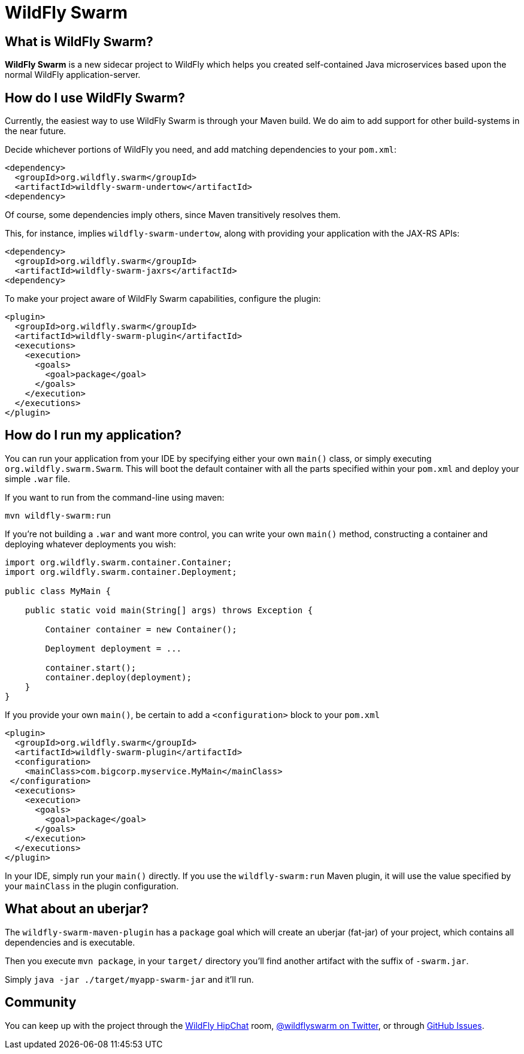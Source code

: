 = WildFly Swarm
:awestruct-layout: project

What is WildFly Swarm?
----------------------

*WildFly Swarm* is a new sidecar project to WildFly which helps
you created self-contained Java microservices based upon the
normal WildFly application-server.

How do I use WildFly Swarm?
---------------------------

Currently, the easiest way to use WildFly Swarm is through
your Maven build.  We do aim to add support for other build-systems
in the near future.

Decide whichever portions of WildFly you need, and add matching
dependencies to your `pom.xml`:

[source,xml]
<dependency>
  <groupId>org.wildfly.swarm</groupId>
  <artifactId>wildfly-swarm-undertow</artifactId>
<dependency>

Of course, some dependencies imply others, since Maven transitively
resolves them.

This, for instance, implies `wildfly-swarm-undertow`, along with providing
your application with the JAX-RS APIs:

[source,xml]
----------------------------
<dependency>
  <groupId>org.wildfly.swarm</groupId>
  <artifactId>wildfly-swarm-jaxrs</artifactId>
<dependency>
----------------------------

To make your project aware of WildFly Swarm capabilities, configure
the plugin:

[source,xml]
----------------------------
<plugin>
  <groupId>org.wildfly.swarm</groupId>
  <artifactId>wildfly-swarm-plugin</artifactId>
  <executions>
    <execution>
      <goals>
        <goal>package</goal>
      </goals>
    </execution>
  </executions>
</plugin>
----------------------------


How do I run my application?
----------------------------

You can run your application from your IDE by specifying either
your own `main()` class, or simply executing `org.wildfly.swarm.Swarm`.
This will boot the default container with all the parts specified
within your `pom.xml` and deploy your simple `.war` file.

If you want to run from the command-line using maven:

`mvn wildfly-swarm:run`

If you're not building a `.war` and want more control, you can write
your own `main()` method, constructing a container and deploying
whatever deployments you wish:

[source,java]
----------------------------
import org.wildfly.swarm.container.Container;
import org.wildfly.swarm.container.Deployment;

public class MyMain {

    public static void main(String[] args) throws Exception {

        Container container = new Container();

        Deployment deployment = ...

        container.start();
        container.deploy(deployment);
    }
}
----------------------------

If you provide your own `main()`, be certain to add a `<configuration>`
block to your `pom.xml`

[source,xml]
----------------------------
<plugin>
  <groupId>org.wildfly.swarm</groupId>
  <artifactId>wildfly-swarm-plugin</artifactId>
  <configuration>
    <mainClass>com.bigcorp.myservice.MyMain</mainClass>
 </configuration>
  <executions>
    <execution>
      <goals>
        <goal>package</goal>
      </goals>
    </execution>
  </executions>
</plugin>
----------------------------

In your IDE, simply run your `main()` directly.  If you use the `wildfly-swarm:run`
Maven plugin, it will use the value specified by your `mainClass` in the plugin configuration.

What about an uberjar?
----------------------

The `wildfly-swarm-maven-plugin` has a `package` goal which will create
an uberjar (fat-jar) of your project, which contains all dependencies and
is executable.

Then you execute `mvn package`, in your `target/` directory you'll find
another artifact with the suffix of `-swarm.jar`.

Simply `java -jar ./target/myapp-swarm-jar` and it'll run.


Community
----------

You can keep up with the project through the link:https://www.hipchat.com/gW90m6pIs[WildFly HipChat]
room, link:http://twitter.com/wildflyswarm[@wildflyswarm on Twitter], or through
link:https://github.com/wildfly-swarm/wildfly-swarm/issues[GitHub Issues].
